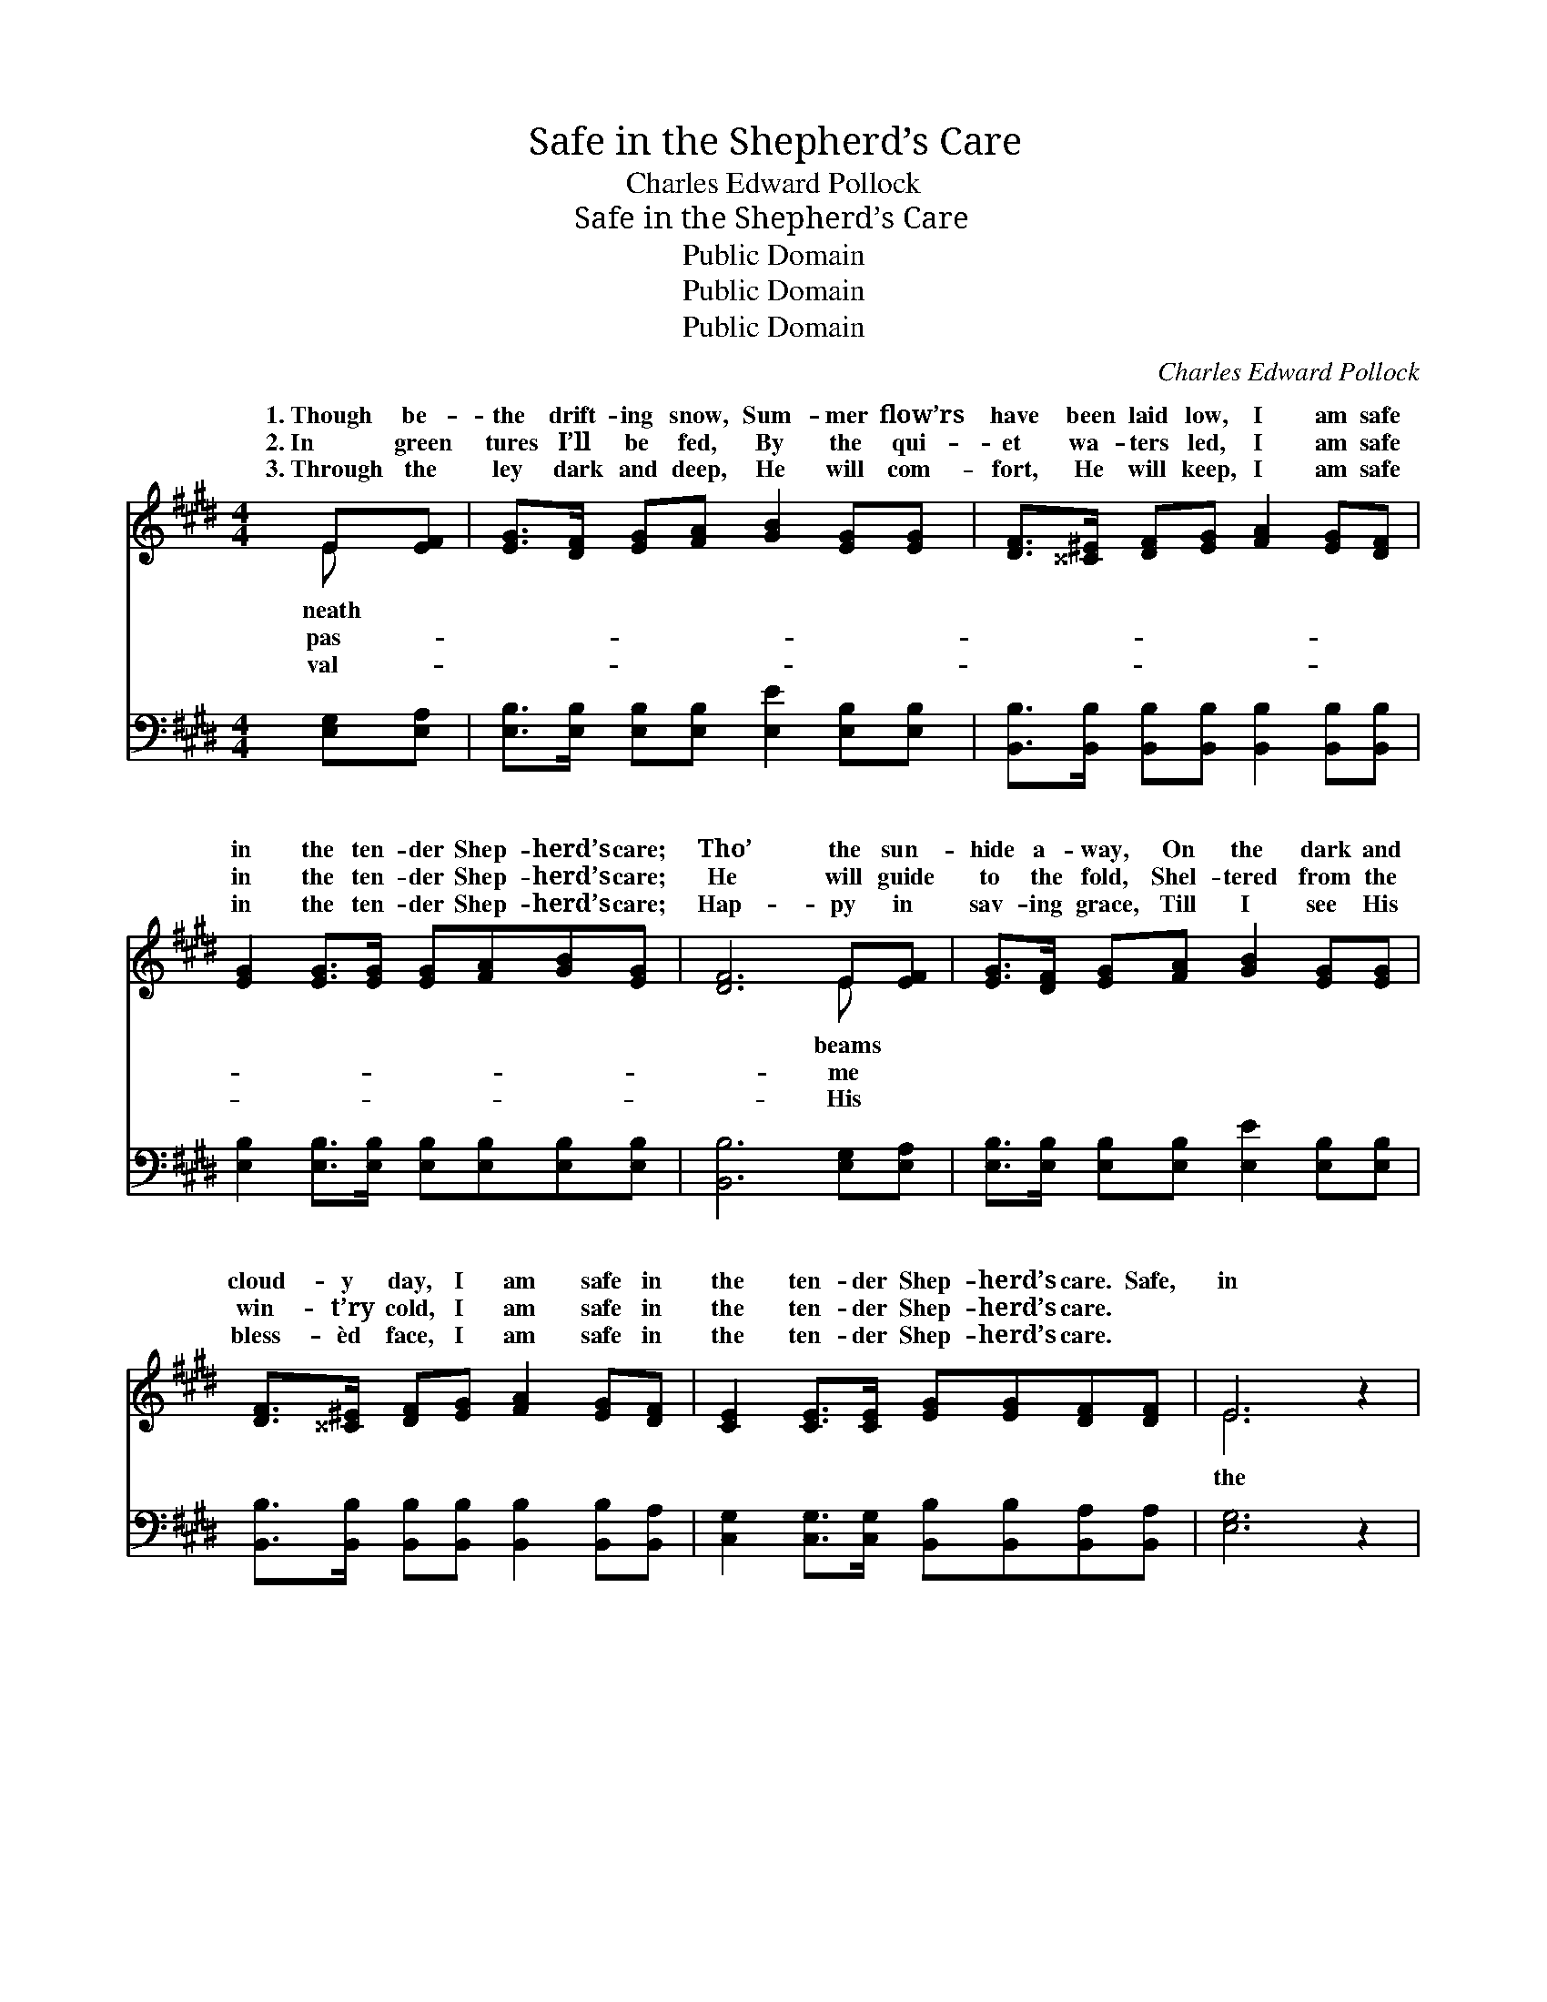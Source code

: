 X:1
T:Safe in the Shepherd’s Care
T:Charles Edward Pollock
T:Safe in the Shepherd’s Care
T:Public Domain
T:Public Domain
T:Public Domain
C:Charles Edward Pollock
Z:Public Domain
%%score ( 1 2 ) ( 3 4 )
L:1/8
M:4/4
K:E
V:1 treble 
V:2 treble 
V:3 bass 
V:4 bass 
V:1
 E[EF] | [EG]>[DF] [EG][FA] [GB]2 [EG][EG] | [DF]>[^^C^E] [DF][EG] [FA]2 [EG][DF] | %3
w: 1.~Though be-|the drift- ing snow, Sum- mer flow’rs|have been laid low, I am safe|
w: 2.~In green|tures I’ll be fed, By the qui-|et wa- ters led, I am safe|
w: 3.~Through the|ley dark and deep, He will com-|fort, He will keep, I am safe|
 [EG]2 [EG]>[EG] [EG][FA][GB][EG] | [DF]6 E[EF] | [EG]>[DF] [EG][FA] [GB]2 [EG][EG] | %6
w: in the ten- der Shep- herd’s care;|Tho’ the sun-|hide a- way, On the dark and|
w: in the ten- der Shep- herd’s care;|He will guide|to the fold, Shel- tered from the|
w: in the ten- der Shep- herd’s care;|Hap- py in|sav- ing grace, Till I see His|
 [DF]>[^^C^E] [DF][EG] [FA]2 [EG][DF] | [CE]2 [CE]>[CE] [EG][EG][DF][DF] | E6 z2 | %9
w: cloud- y day, I am safe in|the ten- der Shep- herd’s care. Safe,|in|
w: win- t’ry cold, I am safe in|the ten- der Shep- herd’s care. *||
w: bless- èd face, I am safe in|the ten- der Shep- herd’s care. *||
"^Refrain" [EB]2 [EB]>[EB] [Ec][Ec][Ec][Ec] | (E2 DF E2) z2 | [EG]2 [EG]>[EG] [EG][DF]E[EG] | %12
w: ten- der Shep- herd’s care, Safe on|His * * *|som He will bear Those who trust|
w: |||
w: |||
 [DF]6 E[DF] | [EG]>[DF] [EG][DA] [EB]2 [EG][EG] | [DA]>[EG] [DA][EB] [Ec]4 | %15
w: might- y love,|them to the land a- bove, Safe|in the Shep- herd’s ten-|
w: |||
w: |||
 [EB]2 [EG]>[EG] [DF][FA][EG][DF] | E6 |] %17
w: der care. * * * * *||
w: ||
w: ||
V:2
 E x | x8 | x8 | x8 | x6 E x | x8 | x8 | x8 | E6 x2 | x8 | B6 x2 | x6 E x | x6 E x | x8 | x8 | x8 | %16
w: neath||||beams||||the||bo-|His|Bear||||
w: pas-||||me||||||||||||
w: val-||||His||||||||||||
 E6 |] %17
w: |
w: |
w: |
V:3
 [E,G,][E,A,] | [E,B,]>[E,B,] [E,B,][E,B,] [E,E]2 [E,B,][E,B,] | %2
w: ~ ~|~ ~ ~ ~ ~ ~ ~|
 [B,,B,]>[B,,B,] [B,,B,][B,,B,] [B,,B,]2 [B,,B,][B,,B,] | %3
w: ~ ~ ~ ~ ~ ~ ~|
 [E,B,]2 [E,B,]>[E,B,] [E,B,][E,B,][E,B,][E,B,] | [B,,B,]6 [E,G,][E,A,] | %5
w: ~ ~ ~ ~ ~ ~ ~|~ ~ ~|
 [E,B,]>[E,B,] [E,B,][E,B,] [E,E]2 [E,B,][E,B,] | %6
w: ~ ~ ~ ~ ~ ~ ~|
 [B,,B,]>[B,,B,] [B,,B,][B,,B,] [B,,B,]2 [B,,B,][B,,A,] | %7
w: ~ ~ ~ ~ ~ ~ ~|
 [C,G,]2 [C,G,]>[C,G,] [B,,B,][B,,B,][B,,A,][B,,A,] | [E,G,]6 z2 | %9
w: ~ ~ ~ ~ ~ ~ ~|~|
 [E,G,]2 [E,G,]>[E,G,] [A,,A,][A,,A,][A,,A,][A,,A,] | [E,G,]2 [B,,F,][B,,A,] [E,G,]2 z2 | %11
w: ~ ~ ~ ~ ~ ~ ~|~ In His care;|
 [E,B,]2 [E,B,]>[E,B,] [E,B,][F,B,][G,B,][E,B,] | [B,,B,]2 B,>B, (B,A,)[G,B,][F,B,] | %13
w: ~ ~ ~ ~ ~ ~ ~|~ He will bear * * *|
 [E,B,]>[B,,B,] [E,B,][F,B,] [G,B,]2 [E,B,][E,B,] | [F,B,]>[E,B,] [F,B,][G,B,] A,4 | %15
w: ||
 [G,B,]2 [E,B,]>[E,B,] [B,,B,][B,,B,][B,,B,][B,,A,] | [E,G,]6 |] %17
w: ||
V:4
 x2 | x8 | x8 | x8 | x8 | x8 | x8 | x8 | x8 | x8 | x8 | x8 | x2 B,>B, B,2 x2 | x8 | x4 A,4 | x8 | %16
 x6 |] %17

